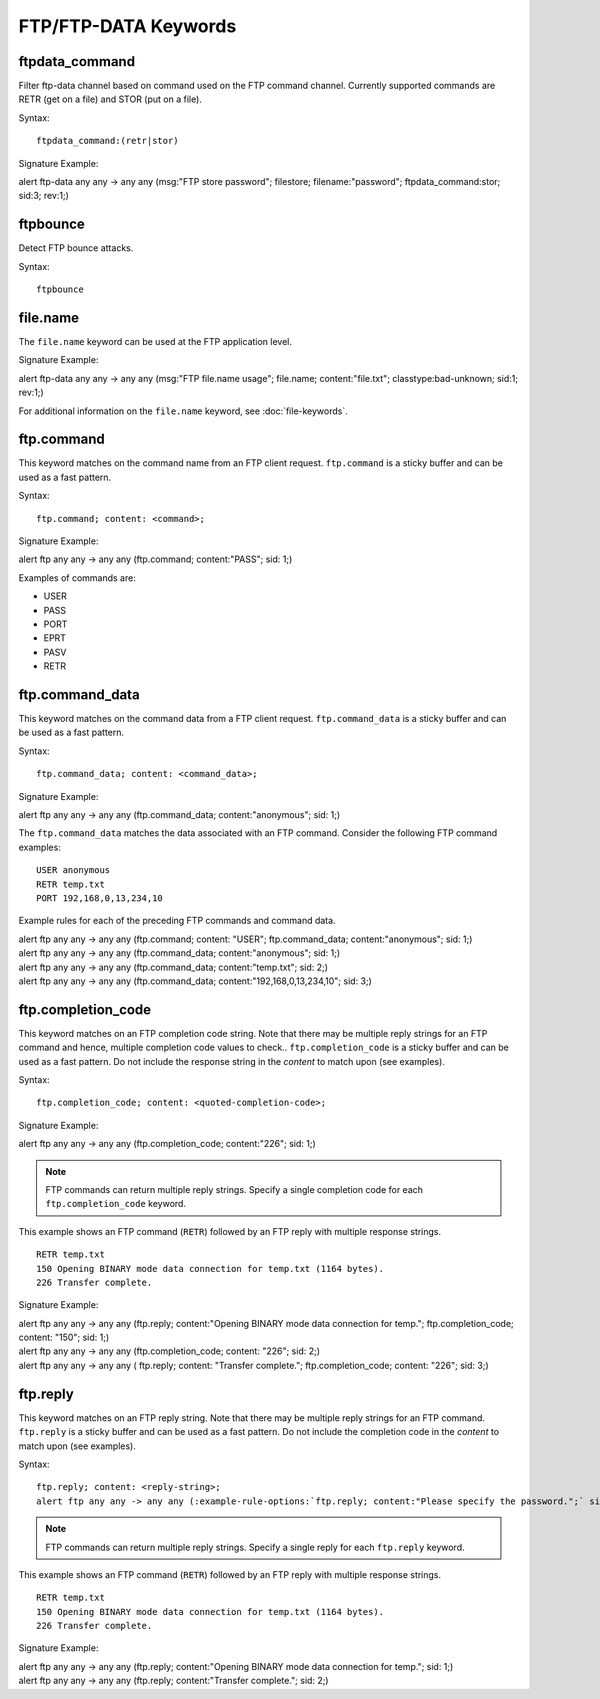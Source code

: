 FTP/FTP-DATA Keywords
=====================

.. role:: example-rule-options

ftpdata_command
---------------

Filter ftp-data channel based on command used on the FTP command channel.
Currently supported commands are RETR (get on a file) and STOR (put on a
file).

Syntax::

  ftpdata_command:(retr|stor)

Signature Example:

.. container:: example-rule

  alert ftp-data any any -> any any (msg:"FTP store password"; \
  filestore; filename:"password"; \
  :example-rule-options:`ftpdata_command:stor;` sid:3; rev:1;)

ftpbounce
---------

Detect FTP bounce attacks.

Syntax::

  ftpbounce

file.name
---------

The ``file.name`` keyword can be used at the FTP application level.

Signature Example:

.. container:: example-rule

  alert ftp-data any any -> any any (msg:"FTP file.name usage"; \
  :example-rule-options:`file.name; content:"file.txt";` \
  classtype:bad-unknown; sid:1; rev:1;)

For additional information on the ``file.name`` keyword, see :doc:`file-keywords`.

ftp.command
-----------

This keyword matches on the command name from an FTP client request. ``ftp.command``
is a sticky buffer and can be used as a fast pattern.

Syntax::

  ftp.command; content: <command>;

Signature Example:

.. container:: example-rule

  alert ftp any any -> any any (:example-rule-options:`ftp.command; content:"PASS";` sid: 1;)

Examples of commands are:

* USER
* PASS
* PORT
* EPRT
* PASV
* RETR

ftp.command_data
----------------

This keyword matches on the command data from a FTP client request.
``ftp.command_data`` is a sticky buffer and can be used as a fast pattern.

Syntax::

  ftp.command_data; content: <command_data>;

Signature Example:

.. container:: example-rule

  alert ftp any any -> any any (:example-rule-options:`ftp.command_data; content:"anonymous";` sid: 1;)


The ``ftp.command_data`` matches the data associated with an FTP command. Consider the following FTP command
examples::

    USER anonymous
    RETR temp.txt
    PORT 192,168,0,13,234,10

Example rules for each of the preceding FTP commands and command data.

.. container:: example-rule

  alert ftp any any -> any any (ftp.command; content: "USER"; :example-rule-options:`ftp.command_data; content:"anonymous";` sid: 1;)

.. container:: example-rule

  alert ftp any any -> any any (:example-rule-options:`ftp.command_data; content:"anonymous";` sid: 1;)

.. container:: example-rule

  alert ftp any any -> any any (:example-rule-options:`ftp.command_data; content:"temp.txt";` sid: 2;)

.. container:: example-rule

  alert ftp any any -> any any (:example-rule-options:`ftp.command_data; content:"192,168,0,13,234,10";` sid: 3;)

ftp.completion_code
-------------------

This keyword matches on an FTP completion code string. Note that there may be multiple reply strings for
an FTP command and hence, multiple completion code values to check.. ``ftp.completion_code`` is a sticky buffer
and can be used as a fast pattern. Do not include the response string in the `content` to match upon (see examples).

Syntax::

  ftp.completion_code; content: <quoted-completion-code>;

Signature Example:

.. container:: example-rule

  alert ftp any any -> any any (:example-rule-options:`ftp.completion_code; content:"226";` sid: 1;)

.. note ::
   FTP commands can return multiple reply strings. Specify a single completion code for each ``ftp.completion_code`` keyword.


This example shows an FTP command (``RETR``) followed by an FTP reply with multiple response strings.
::

    RETR temp.txt
    150 Opening BINARY mode data connection for temp.txt (1164 bytes).
    226 Transfer complete.

Signature Example:

.. container:: example-rule

  alert ftp any any -> any any (ftp.reply; content:"Opening BINARY mode data connection for temp."; \
  :example-rule-options:`ftp.completion_code; content: "150";` sid: 1;)

.. container:: example-rule

  alert ftp any any -> any any (:example-rule-options:`ftp.completion_code; content: "226";` sid: 2;)

.. container:: example-rule

  alert ftp any any -> any any (
  ftp.reply; content: "Transfer complete.";
  :example-rule-options:`ftp.completion_code; content: "226";` sid: 3;)

ftp.reply
---------

This keyword matches on an FTP reply string. Note that there may be multiple reply strings for
an FTP command. ``ftp.reply`` is a sticky buffer and can be used as a fast pattern. Do not
include the completion code in the `content` to match upon (see examples).

Syntax::

  ftp.reply; content: <reply-string>;
  alert ftp any any -> any any (:example-rule-options:`ftp.reply; content:"Please specify the password.";` sid: 1;)

.. note ::
   FTP commands can return multiple reply strings. Specify a single reply for each ``ftp.reply`` keyword.

This example shows an FTP command (``RETR``) followed by an FTP reply with multiple response strings.
::

    RETR temp.txt
    150 Opening BINARY mode data connection for temp.txt (1164 bytes).
    226 Transfer complete.

Signature Example:

.. container:: example-rule

  alert ftp any any -> any any (:example-rule-options:`ftp.reply; content:"Opening BINARY mode data connection for temp.";` sid: 1;)

.. container:: example-rule

  alert ftp any any -> any any (:example-rule-options:`ftp.reply; content:"Transfer complete.";` sid: 2;)


